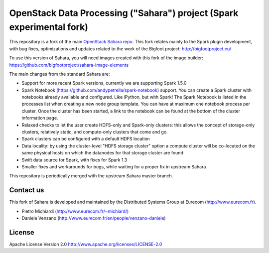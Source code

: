 OpenStack Data Processing ("Sahara") project (Spark experimental fork)
======================================================================

This repository is a fork of the main `OpenStack Sahara repo <https://github.com/openstack/sahara>`_. This fork relates mainly to the Spark plugin development, with bug fixes, optimizations and updates related to the work of the Bigfoot project: http://bigfootproject.eu/

To use this version of Sahara, you will need images created with this fork of the image builder: https://github.com/bigfootproject/sahara-image-elements

The main changes from the standard Sahara are:

- Support for more recent Spark versions, currently we are supporting Spark 1.5.0
- Spark Notebook (https://github.com/andypetrella/spark-notebook) support. You can create a Spark cluster with notebooks already available and configured. Like iPython, but with Spark! The Spark Notebook is listed in the processes list when creating a new node group template. You can have at maximum one notebook process per cluster. Once the cluster has been started, a link to the notebook can be found at the bottom of the cluster information page.
- Relaxed checks to let the user create HDFS-only and Spark-only clusters: this allows the concept of storage-only clusters, relatively static, and compute-only clusters that come and go.
- Spark clusters can be configured with a default HDFS location
- Data locality: by using the cluster-level "HDFS storage cluster" option a compute cluster will be co-located on the same physical hosts on which the datanodes for that storage cluster are found
- Swift data source for Spark, with fixes for Spark 1.3
- Smaller fixes and workarounds for bugs, while waiting for a proper fix in upstream Sahara

This repository is periodically merged with the upstream Sahara master branch.

Contact us
----------

This fork of Sahara is developed and maintained by the Distributed Systems Group at Eurecom (http://www.eurecom.fr).

* Pietro Michiardi (http://www.eurecom.fr/~michiard/)
* Daniele Venzano (http://www.eurecom.fr/en/people/venzano-daniele)

License
-------

Apache License Version 2.0 http://www.apache.org/licenses/LICENSE-2.0
